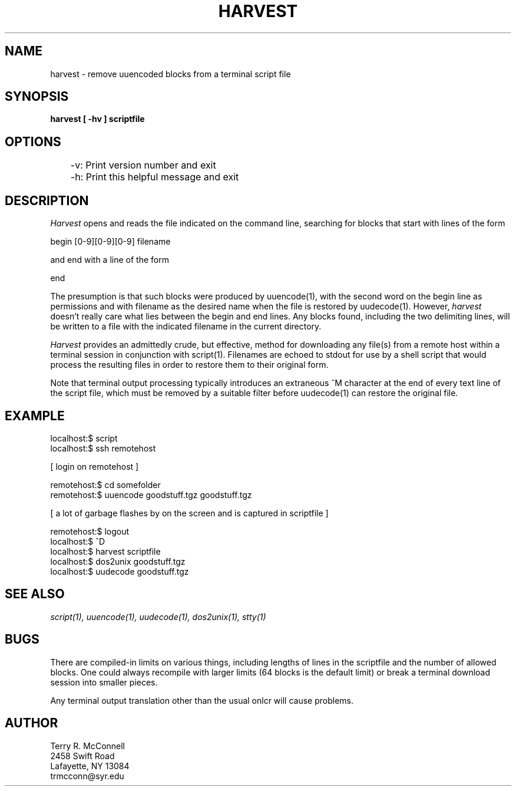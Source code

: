 .TH HARVEST 1
.SH NAME

harvest \- remove uuencoded blocks from a terminal script file
.SH SYNOPSIS
.B harvest [ -hv ] scriptfile
.SH OPTIONS
	-v: Print version number and exit 
.br
	-h: Print this helpful message and exit
.br
.SH DESCRIPTION

.I Harvest
opens and reads the file indicated on the command line, searching for blocks that start with lines of the form

.br
begin [0-9][0-9][0-9] filename

.br
and end with a line of the form

.br
end
.br

The presumption is that such blocks were produced by uuencode(1), with the second word on the begin line as permissions and
with filename as the desired name when the file is restored by uudecode(1). However, 
.I harvest
doesn't really care what lies between the begin and end lines. Any blocks found, including the two delimiting lines,
will be written to a file with the indicated filename in the current directory.  

.I Harvest
provides an admittedly crude, but effective, method for downloading any file(s) from a remote host within a terminal session
in conjunction with script(1). Filenames are echoed to stdout for use by a shell script that would process the resulting
files in order to restore them to their original form. 

Note that terminal output processing typically introduces an extraneous ^M character at the end of every text line of the
script file, which must be removed by a suitable filter before uudecode(1) can restore the original file.

.SH EXAMPLE
localhost:$ script
.br
localhost:$ ssh remotehost
.br

[ login on remotehost ]

.br
remotehost:$ cd somefolder
.br
remotehost:$ uuencode goodstuff.tgz goodstuff.tgz
.br

[ a lot of garbage flashes by on the screen and is captured in scriptfile ]

.br
remotehost:$ logout
.br
localhost:$ ^D
.br
localhost:$ harvest scriptfile
.br
localhost:$ dos2unix goodstuff.tgz
.br
localhost:$ uudecode goodstuff.tgz

.SH "SEE ALSO"
.I script(1), uuencode(1), uudecode(1), dos2unix(1), stty(1)
.SH BUGS
There are compiled-in limits on various things, including lengths of lines in the scriptfile and the number of allowed blocks. One could always recompile with larger limits (64 blocks is the default limit) or break a terminal download session into smaller
pieces. 

Any terminal output translation other than the usual onlcr will cause problems.

.SH AUTHOR

Terry R. McConnell
.br
2458 Swift Road
.br
Lafayette, NY 13084
.br
trmcconn@syr.edu
